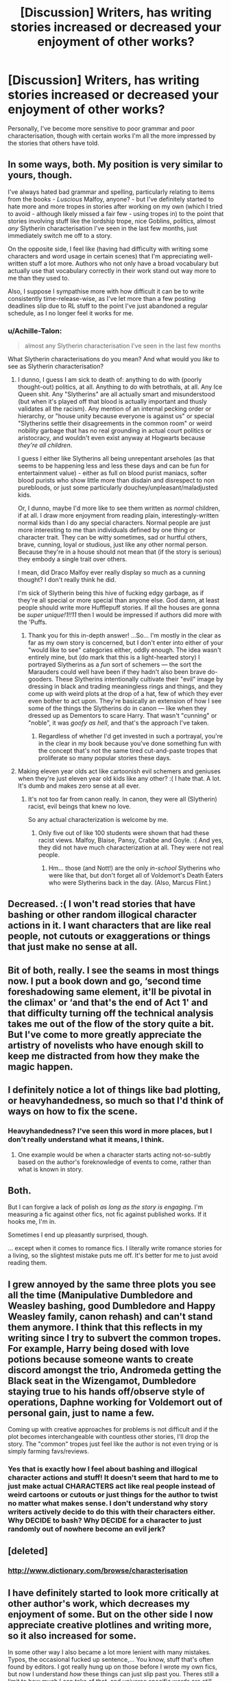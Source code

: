 #+TITLE: [Discussion] Writers, has writing stories increased or decreased your enjoyment of other works?

* [Discussion] Writers, has writing stories increased or decreased your enjoyment of other works?
:PROPERTIES:
:Author: TheGeneralStarfox
:Score: 18
:DateUnix: 1519065472.0
:DateShort: 2018-Feb-19
:FlairText: Discussion
:END:
Personally, I've become more sensitive to poor grammar and poor characterisation, though with certain works I'm all the more impressed by the stories that others have told.


** In some ways, both. My position is very similar to yours, though.

I've always hated bad grammar and spelling, particularly relating to items from the books - /Luscious/ Malfoy, anyone? - but I've definitely started to hate more and more tropes in stories after working on my own (which I tried to avoid - although likely missed a fair few - using tropes in) to the point that stories involving stuff like the lordship trope, nice Goblins, politics, almost /any/ Slytherin characterisation I've seen in the last few months, just immediately switch me off to a story.

On the opposite side, I feel like (having had difficulty with writing some characters and word usage in certain scenes) that I'm appreciating well-written stuff a lot more. Authors who not only have a broad vocabulary but actually use that vocabulary correctly in their work stand out way more to me than they used to.

Also, I suppose I sympathise more with how difficult it can be to write consistently time-release-wise, as I've let more than a few posting deadlines slip due to RL stuff to the point I've just abandoned a regular schedule, as I no longer feel it works for me.
:PROPERTIES:
:Author: Judge_Knox
:Score: 14
:DateUnix: 1519066777.0
:DateShort: 2018-Feb-19
:END:

*** u/Achille-Talon:
#+begin_quote
  almost any Slytherin characterisation I've seen in the last few months
#+end_quote

What Slytherin characterisations do you mean? And what would you /like/ to see as Slytherin characterisation?
:PROPERTIES:
:Author: Achille-Talon
:Score: 4
:DateUnix: 1519076325.0
:DateShort: 2018-Feb-20
:END:

**** I dunno, I guess I am sick to death of: anything to do with (poorly thought-out) politics, at all. Anything to do with betrothals, at all. Any Ice Queen shit. Any "Slytherins" are all actually smart and misunderstood (but when it's played off that blood is actually important and thusly validates all the racism). Any mention of an internal pecking order or hierarchy, or "house unity because everyone is against us" or special "Slytherins settle their disagreements in the common room" or weird nobility garbage that has no real grounding in actual court politics or aristocracy, and wouldn't even exist anyway at Hogwarts because /they're all children/.

I guess I either like Slytherins all being unrepentant arseholes (as that seems to be happening less and less these days and can be fun for entertainment value) - either as full on blood purist maniacs, softer blood purists who show little more than disdain and disrespect to non purebloods, or just some particularly douchey/unpleasant/maladjusted kids.

Or, I dunno, maybe I'd more like to see them written as /normal/ children, if at all. I draw more enjoyment from reading plain, interestingly-written normal kids than I do any special characters. Normal people are just more interesting to me than individuals defined by one thing or character trait. They can be witty sometimes, sad or hurtful others, brave, cunning, loyal or studious, just like any other normal person. Because they're in a house should not mean that (if the story is serious) they embody a single trait over others.

I mean, did Draco Malfoy ever really display so much as a cunning thought? I don't really think he did.

I'm sick of Slytherin being this hive of fucking edgy garbage, as if they're all special or more special than anyone else. God damn, at least people should write more Hufflepuff stories. If all the houses are gonna be /super unique!1!!11/ then I would be impressed if authors did more with the 'Puffs.
:PROPERTIES:
:Author: Judge_Knox
:Score: 9
:DateUnix: 1519081440.0
:DateShort: 2018-Feb-20
:END:

***** Thank you for this in-depth answer! ...So... I'm mostly in the clear as far as my own story is concerned, but I don't enter into either of your "would like to see" categories either, oddly enough. The idea wasn't entirely mine, but (do mark that this is a light-hearted story) I portrayed Slytherins as a /fun/ sort of schemers --- the sort the Marauders could well have been if they hadn't also been brave do-gooders. These Slytherins intentionally cultivate their "evil" image by dressing in black and trading meaningless rings and things, and they come up with weird plots at the drop of a hat, few of which they ever even bother to act upon. They're basically an extension of how I see some of the things the Slytherins do in canon --- like when they dressed up as Dementors to scare Harry. That wasn't "cunning" or "noble", it was /goofy as hell/, and that's the approach I've taken.
:PROPERTIES:
:Author: Achille-Talon
:Score: 6
:DateUnix: 1519082335.0
:DateShort: 2018-Feb-20
:END:

****** Regardless of whether I'd get invested in such a portrayal, you're in the clear in my book because you've done something fun with the concept that's not the same tired cut-and-paste tropes that proliferate so many popular stories these days.
:PROPERTIES:
:Author: Judge_Knox
:Score: 3
:DateUnix: 1519082715.0
:DateShort: 2018-Feb-20
:END:


**** Making eleven year olds act like cartoonish evil schemers and geniuses when they're just eleven year old kids like any other? :( I hate that. A lot. It's dumb and makes zero sense at all ever.
:PROPERTIES:
:Score: 7
:DateUnix: 1519079602.0
:DateShort: 2018-Feb-20
:END:

***** It's not too far from canon really. In canon, they were all (Slytherin) racist, evil beings that knew no love.

So any actual characterization is welcome by me.
:PROPERTIES:
:Author: Lakas1236547
:Score: 0
:DateUnix: 1519081147.0
:DateShort: 2018-Feb-20
:END:

****** Only five out of like 100 students were shown that had these racist views. Malfoy, Blaise, Pansy, Crabbe and Goyle. :( And yes, they did not have much characterization at all. They were not real people.
:PROPERTIES:
:Score: 3
:DateUnix: 1519081522.0
:DateShort: 2018-Feb-20
:END:

******* Hm... those (and Nott!) are the only /in-school/ Slytherins who were like that, but don't forget all of Voldemort's Death Eaters who were Slytherins back in the day. (Also, Marcus Flint.)
:PROPERTIES:
:Author: Achille-Talon
:Score: 1
:DateUnix: 1519119782.0
:DateShort: 2018-Feb-20
:END:


** Decreased. :( I won't read stories that have bashing or other random illogical character actions in it. I want characters that are like real people, not cutouts or exaggerations or things that just make no sense at all.
:PROPERTIES:
:Score: 7
:DateUnix: 1519069374.0
:DateShort: 2018-Feb-19
:END:


** Bit of both, really. I see the seams in most things now. I put a book down and go, ‘second time foreshadowing same element, it'll be pivotal in the climax' or ‘and that's the end of Act 1' and that difficulty turning off the technical analysis takes me out of the flow of the story quite a bit. But I've come to more greatly appreciate the artistry of novelists who have enough skill to keep me distracted from how they make the magic happen.
:PROPERTIES:
:Author: Colubrina_
:Score: 3
:DateUnix: 1519072979.0
:DateShort: 2018-Feb-20
:END:


** I definitely notice a lot of things like bad plotting, or heavyhandedness, so much so that I'd think of ways on how to fix the scene.
:PROPERTIES:
:Author: Lord_Anarchy
:Score: 3
:DateUnix: 1519086638.0
:DateShort: 2018-Feb-20
:END:

*** Heavyhandedness? I've seen this word in more places, but I don't really understand what it means, I think.
:PROPERTIES:
:Author: ValerianCandy
:Score: 1
:DateUnix: 1519121993.0
:DateShort: 2018-Feb-20
:END:

**** One example would be when a character starts acting not-so-subtly based on the author's foreknowledge of events to come, rather than what is known in story.
:PROPERTIES:
:Author: Lord_Anarchy
:Score: 1
:DateUnix: 1519126985.0
:DateShort: 2018-Feb-20
:END:


** Both.

But I can forgive a lack of polish /as long as the story is engaging/. I'm measuring a fic against other fics, not fic against published works. If it hooks me, I'm in.

Sometimes I end up pleasantly surprised, though.

... except when it comes to romance fics. I literally write romance stories for a living, so the slightest mistake puts me off. It's better for me to just avoid reading them.
:PROPERTIES:
:Author: mistermisstep
:Score: 2
:DateUnix: 1519101562.0
:DateShort: 2018-Feb-20
:END:


** I grew annoyed by the same three plots you see all the time (Manipulative Dumbledore and Weasley bashing, good Dumbledore and Happy Weasley family, canon rehash) and can't stand them anymore. I think that this reflects in my writing since I try to subvert the common tropes. For example, Harry being dosed with love potions because someone wants to create discord amongst the trio, Andromeda getting the Black seat in the Wizengamot, Dumbledore staying true to his hands off/observe style of operations, Daphne working for Voldemort out of personal gain, just to name a few.

Coming up with creative approaches for problems is not difficult and if the plot becomes interchangeable with countless other stories, I'll drop the story. The "common" tropes just feel like the author is not even trying or is simply farming favs/reviews.
:PROPERTIES:
:Author: Hellstrike
:Score: 3
:DateUnix: 1519079098.0
:DateShort: 2018-Feb-20
:END:

*** Yes that is exactly how I feel about bashing and illogical character actions and stuff! It doesn't seem that hard to me to just make actual CHARACTERS act like real people instead of weird cartoons or cutouts or just things for the author to twist no matter what makes sense. I don't understand why story writers actively decide to do this with their characters either. Why DECIDE to bash? Why DECIDE for a character to just randomly out of nowhere become an evil jerk?
:PROPERTIES:
:Score: 3
:DateUnix: 1519079304.0
:DateShort: 2018-Feb-20
:END:


** [deleted]
:PROPERTIES:
:Score: 1
:DateUnix: 1519068248.0
:DateShort: 2018-Feb-19
:END:

*** [[http://www.dictionary.com/browse/characterisation]]
:PROPERTIES:
:Author: TheGeneralStarfox
:Score: 1
:DateUnix: 1519068349.0
:DateShort: 2018-Feb-19
:END:


** I have definitely started to look more critically at other author's work, which decreases my enjoyment of some. But on the other side I now appreciate creative plotlines and writing more, so it also increased for some.

In some other way I also became a lot more lenient with many mistakes. Typos, the occasional fucked up sentence,... You know, stuff that's often found by editors. I got really hung up on those before I wrote my own fics, but now I understand /how/ these things can just slip past you. Theres still a limit to how much I can take of that, and universe specific words are still 100% off-limit to get wrong, but again, I've become more lenient with it overall.

What I became hyper-aware of is out-of-character actions. I absolutely began to hate stories where there are scenes in which characters turn 180° because the author didn't have the foresight to plan the plot accordingly. It's preventable by a minimum amnount of planning and just shouldn't happen, period. I probably became so aware of it because it's what ended my own fics in a way. I ended up at crossroads where I realized I'd have to make my characters go through a tremendous development to get them to the point I want and just didn't have the muse to write that.
:PROPERTIES:
:Author: UndeadBBQ
:Score: 1
:DateUnix: 1519122962.0
:DateShort: 2018-Feb-20
:END:


** Mostly decreased. Fics I used to enjoy it despise, anything that mentions "Lord Potter" is immediately burned with hellfire, but the true gems I enjoy all the more (if more critical of them).
:PROPERTIES:
:Author: MindForgedManacle
:Score: 1
:DateUnix: 1519274908.0
:DateShort: 2018-Feb-22
:END:
